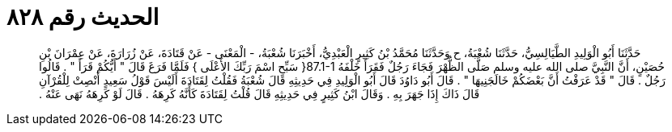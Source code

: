 
= الحديث رقم ٨٢٨

[quote.hadith]
حَدَّثَنَا أَبُو الْوَلِيدِ الطَّيَالِسِيُّ، حَدَّثَنَا شُعْبَةُ، ح وَحَدَّثَنَا مُحَمَّدُ بْنُ كَثِيرٍ الْعَبْدِيُّ، أَخْبَرَنَا شُعْبَةُ، - الْمَعْنَى - عَنْ قَتَادَةَ، عَنْ زُرَارَةَ، عَنْ عِمْرَانَ بْنِ حُصَيْنٍ، أَنَّ النَّبِيَّ صلى الله عليه وسلم صَلَّى الظُّهْرَ فَجَاءَ رَجُلٌ فَقَرَأَ خَلْفَهُ ‏87.1-1{‏ سَبِّحِ اسْمَ رَبِّكَ الأَعْلَى ‏}‏ فَلَمَّا فَرَغَ قَالَ ‏"‏ أَيُّكُمْ قَرَأَ ‏"‏ ‏.‏ قَالُوا رَجُلٌ ‏.‏ قَالَ ‏"‏ قَدْ عَرَفْتُ أَنَّ بَعْضَكُمْ خَالَجَنِيهَا ‏"‏ ‏.‏ قَالَ أَبُو دَاوُدَ قَالَ أَبُو الْوَلِيدِ فِي حَدِيثِهِ قَالَ شُعْبَةُ فَقُلْتُ لِقَتَادَةَ أَلَيْسَ قَوْلُ سَعِيدٍ أَنْصِتْ لِلْقُرْآنِ قَالَ ذَاكَ إِذَا جَهَرَ بِهِ ‏.‏ وَقَالَ ابْنُ كَثِيرٍ فِي حَدِيثِهِ قَالَ قُلْتُ لِقَتَادَةَ كَأَنَّهُ كَرِهَهُ ‏.‏ قَالَ لَوْ كَرِهَهُ نَهَى عَنْهُ ‏.‏
